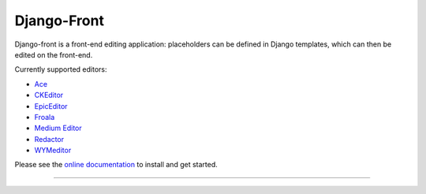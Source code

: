 Django-Front
*********************


.. image:: https://github.com/mbi/django-front/actions/workflows/test.yml/badge.svg
  :target: https://github.com/mbi/django-front/actions/workflows/test.yml
  
.. image:: https://img.shields.io/pypi/v/django-front
  :target: https://pypi.org/project/django-front/

.. image:: https://img.shields.io/pypi/l/django-front
  :target: https://github.com/mbi/django-front/blob/master/LICENSE



Django-front is a front-end editing application: placeholders can be defined in Django templates, which can then be edited on the front-end.

Currently supported editors:

* `Ace <https://ace.c9.io/>`_
* `CKEditor <http://ckeditor.com/>`_
* `EpicEditor <http://epiceditor.com/>`_
* `Froala <https://froala.com/wysiwyg-editor>`_
* `Medium Editor <https://yabwe.github.io/medium-editor/>`_
* `Redactor <http://imperavi.com/redactor/>`_
* `WYMeditor <http://www.wymeditor.org/>`_

Please see the `online documentation <http://django-front.readthedocs.org/>`_ to install and get started.

----

.. image:: http://django-front.readthedocs.org/en/latest/_images/front-edit-usage.gif





